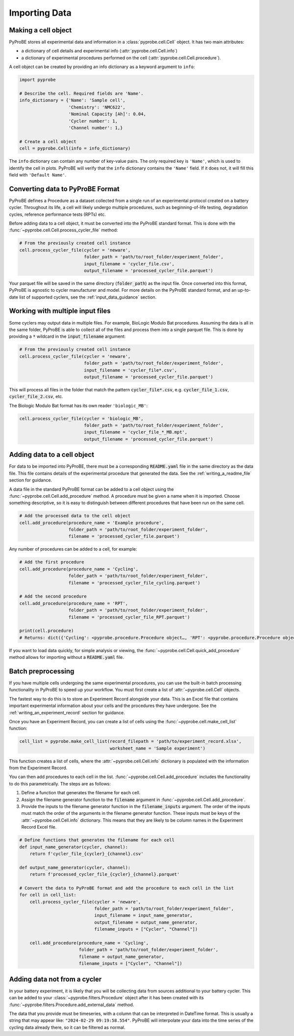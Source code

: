 Importing Data
==============

Making a cell object
--------------------
PyProBE stores all experimental data and information in a :class:`pyprobe.cell.Cell` 
object. It has two main attributes: 

- a dictionary of cell details and experimental info (:attr:`pyprobe.cell.Cell.info`) 
- a dictionary of experimental procedures performed on the cell (:attr:`pyprobe.cell.Cell.procedure`).

A cell object can be created by providing an info dictionary as a keyword argument to 
``info``:

.. code-block:: python

   import pyprobe

   # Describe the cell. Required fields are 'Name'.
   info_dictionary = {'Name': 'Sample cell',
                      'Chemistry': 'NMC622',
                      'Nominal Capacity [Ah]': 0.04,
                      'Cycler number': 1,
                      'Channel number': 1,}

   # Create a cell object
   cell = pyprobe.Cell(info = info_dictionary)

The ``info`` dictionary can contain any number of key-value pairs. The only required key is
``'Name'``, which is used to identify the cell in plots. PyProBE will verify that the 
``info`` dictionary contains the ``'Name'`` field. If it does not, it will fill this field with
``'Default Name'``.

Converting data to PyProBE Format
---------------------------------
PyProBE defines a Procedure as a dataset collected from a single run of an experimental
protocol created on a battery cycler. Throughout its life, a cell will likely undergo
multiple procedures, such as beginning-of-life testing, degradation cycles, reference 
performance tests (RPTs) etc. 

Before adding data to a cell object, it must be converted into the PyProBE standard 
format. This is done with the :func:`~pyprobe.cell.Cell.process_cycler_file` method:

.. code-block:: python

   # From the previously created cell instance
   cell.process_cycler_file(cycler = 'neware',
                            folder_path = 'path/to/root_folder/experiment_folder',
                            input_filename = 'cycler_file.csv',
                            output_filename = 'processed_cycler_file.parquet')

Your parquet file will be saved in the same directory (:code:`folder_path`) as the input
file. Once converted into this format, PyProBE is agnostic to cycler manufacturer
and model. For more details on the PyProBE standard format, and an up-to-date list of
supported cyclers, see the :ref:`input_data_guidance` section. 

Working with multiple input files
---------------------------------
Some cyclers may output data in multiple files. For example, BioLogic Modulo Bat 
procedures. Assuming the data is all in the same folder, PyProBE is able to collect all
of the files and process them into a single parquet file. This is done by providing a 
:code:`*` wildcard in the :code:`input_filename` argument:

.. code-block:: python

   # From the previously created cell instance
   cell.process_cycler_file(cycler = 'neware',
                            folder_path = 'path/to/root_folder/experiment_folder',
                            input_filename = 'cycler_file*.csv',
                            output_filename = 'processed_cycler_file.parquet')

This will process all files in the folder that match the pattern 
:code:`cycler_file*.csv`, e.g. :code:`cycler_file_1.csv`, :code:`cycler_file_2.csv`, 
etc.

The Biologic Modulo Bat format has its own reader ``'biologic_MB'``:

.. code-block:: python

   cell.process_cycler_file(cycler = 'biologic_MB',
                            folder_path = 'path/to/root_folder/experiment_folder',
                            input_filename = 'cycler_file_*_MB.mpt',
                            output_filename = 'processed_cycler_file.parquet')


.. _adding_data_to_cell:

Adding data to a cell object
----------------------------
For data to be imported into PyProBE, there must be a corresponding :code:`README.yaml`
file in the same directory as the data file. This file contains details of the 
experimental procedure that generated the data. See the :ref:`writing_a_readme_file`
section for guidance.

A data file in the standard PyProBE format can be added to a cell object using the
:func:`~pyprobe.cell.Cell.add_procedure` method. A procedure must be given a name when 
it is imported. Choose something descriptive, so it is easy to distinguish between 
different procedures that have been run on the same cell.

.. code-block:: python

   # Add the processed data to the cell object
   cell.add_procedure(procedure_name = 'Example procedure',
                      folder_path = 'path/to/root_folder/experiment_folder',
                      filename = 'processed_cycler_file.parquet')

Any number of procedures can be added to a cell, for example:

.. code-block:: python

   # Add the first procedure
   cell.add_procedure(procedure_name = 'Cycling',
                      folder_path = 'path/to/root_folder/experiment_folder',
                      filename = 'processed_cycler_file_cycling.parquet')
   
   # Add the second procedure
   cell.add_procedure(procedure_name = 'RPT',
                      folder_path = 'path/to/root_folder/experiment_folder',
                      filename = 'processed_cycler_file_RPT.parquet')

   print(cell.procedure)
   # Returns: dict({'Cycling': <pyprobe.procedure.Procedure object…, 'RPT': <pyprobe.procedure.Procedure object…})

If you want to load data quickly, for simple analysis or viewing, the :func:`~pyprobe.cell.Cell.quick_add_procedure`
method allows for importing without a :code:`README.yaml` file.

Batch preprocessing
-------------------
If you have multiple cells undergoing the same experimental procedures, you can use the
built-in batch processing functionality in PyProBE to speed up your workflow. You must
first create a list of :attr:`~pyprobe.cell.Cell` objects.

The fastest way to do this is to store an Experiment Record alongside your data. This is
an Excel file that contains important experimental information about your cells and the
procedures they have undergone. See the :ref:`writing_an_experiment_record` section for 
guidance.

Once you have an Experiment Record, you can create a list of cells using the 
:func:`~pyprobe.cell.make_cell_list` function:

.. code-block:: python

   cell_list = pyprobe.make_cell_list(record_filepath = 'path/to/experiment_record.xlsx',
                                      worksheet_name = 'Sample experiment')

This function creates a list of cells, where the :attr:`~pyprobe.cell.Cell.info` 
dictionary is populated with the information from the Experiment Record.

You can then add procedures to each cell in the list. 
:func:`~pyprobe.cell.Cell.add_procedure` includes the functionality to do this 
parametrically. The steps are as follows:

1. Define a function that generates the filename for each cell.
2. Assign the filename generator function to the :code:`filename` argument in 
   :func:`~pyprobe.cell.Cell.add_procedure`.
3. Provide the inputs to the filename generator function in the 
   :code:`filename_inputs` argument. The order of the inputs must match the order of the
   arguments in the filename generator function. These inputs must be keys of the 
   :attr:`~pyprobe.cell.Cell.info` dictionary. This means that they are likely to be 
   column names in the Experiment Record Excel file.

.. code-block:: python

   # Define functions that generates the filename for each cell
   def input_name_generator(cycler, channel):
       return f'cycler_file_{cycler}_{channel}.csv'

   def output_name_generator(cycler, channel):
       return f'processed_cycler_file_{cycler}_{channel}.parquet'

   # Convert the data to PyProBE format and add the procedure to each cell in the list
   for cell in cell_list:
       cell.process_cycler_file(cycler = 'neware',
                                folder_path = 'path/to/root_folder/experiment_folder',
                                input_filename = input_name_generator,
                                output_filename = output_name_generator,
                                filename_inputs = ["Cycler", "Channel"])
                                
       cell.add_procedure(procedure_name = 'Cycling',
                          folder_path = 'path/to/root_folder/experiment_folder',
                          filename = output_name_generator,
                          filename_inputs = ["Cycler", "Channel"])

Adding data not from a cycler
-----------------------------
In your battery experiment, it is likely that you will be collecting data from sources
additional to your battery cycler. This can be added to your :class:`~pyprobe.filters.Procedure`
object after it has been created with its :func:`~pyprobe.filters.Procedure.add_external_data`
method.

The data that you provide must be timeseries, with a column that can be interpreted in
DateTime format. This is usually a string that may appear like: ``"2024-02-29 09:19:58.554"``.
PyProBE will interpolate your data into the time series of the cycling data already there,
so it can be filtered as normal.


.. footbibliography::